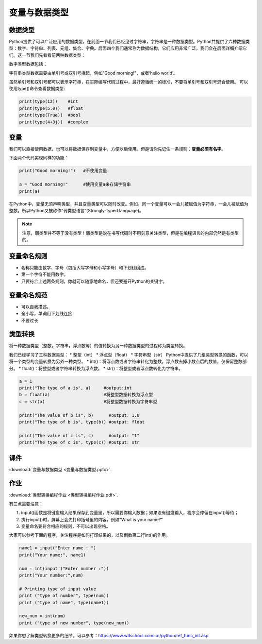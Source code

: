 变量与数据类型
============

数据类型
-------

Python提供了可以广泛应用的数据类型。在前面一节我们已经见过字符串，字符串是一种数据类型。Python共提供了六种数据类型：数字、字符串、列表、元组、集合、字典。后面四个我们通常称为数据结构，它们应用非常广泛，我们会在后面详细介绍它们。这一节我们先看看前两种数据类型：

数字类型数据包括：

.. glossary::

      整数（int)：

        比如5，-81，19452

      浮点数（float):

        比如0.5，-5.2，2016.1453

      布尔值（boolean)：

        True和False

      复数（complex)：

        比如3+5j

字符串类型数据需要由单引号或双引号括起，例如"Good morning!"，或者‘hello world’。

虽然单引号和双引号都可以表示字符串，在实际编写代码过程中，最好遵循统一的标准，不要将单引号和双引号混合使用。
可以使用type()命令查看数据类型:

.. code-block:: python

    print(type(12))    #int
    print(type(5.0))   #float
    print(type(True))  #bool
    print(type(4+3j))  #complex

变量
----
我们可以直接使用数据，也可以将数据保存到变量中，方便以后使用。但是请你先记住一条规则：**变量必须有名字**。

下面两个代码实现同样的功能：

.. code-block:: python

    print("Good morning!")   #不使用变量

    a = "Good morning!"      #使用变量a来存储字符串
    print(a)

在Python中，变量无须声明类型，并且变量类型可以随时改变。例如，同一个变量可以一会儿被赋值为字符串，一会儿被赋值为整数。所以Python又被称作“弱类型语言”(Strongly-typed language)。

.. note::

  注意，弱类型并不等于没有类型！弱类型是说在书写代码时不用刻意关注类型，但是在编程语言的内部仍然是有类型的。



.. code-block:: python
    a = "Good morning!"    #a是字符串
    a = 1                  #a是整数

变量命名规则
----------

* 名称只能由数字、字母（包括大写字母和小写字母）和下划线组成。
* 第一个字符不能用数字。
* 只要符合上述两条规则，你就可以随意地命名，但还要避开Python的关键字。

变量命名规范
----------

* 可以自我描述。
* 全小写，单词用下划线连接
* 不要过长

类型转换
---------

将一种数据类型（整数，字符串，浮点数等）的值转换为另一种数据类型的过程称为类型转换。

我们已经学习了三种数据类型：
* 整型（int）
* 浮点型（float）
* 字符串型（str）
Python中提供了几组类型转换的函数，可以将一个类型的变量转换为另外一种类型。
* int()：将浮点数或者字符串转化为整数。浮点数去掉小数点后的数值，仅保留整数部分。
* float()：将整型或者字符串转换为浮点数。
* str()：将整型或者浮点数转化为字符串。

.. code-block:: python

        a = 1
        print("The type of a is", a)     #output:int
        b = float(a)                     #将整型数据转换为浮点型
        c = str(a)                       #将整型数据转换为字符串型

        print("The value of b is", b)      #output: 1.0
        print("The type of b is", type(b)) #output: float

        print("The value of c is", c)      #output: "1"
        print("The type of c is", type(c)) #output: str

课件
----

:download:`变量与数据类型 <变量与数据类型.pptx>`.

作业
-------

:download:`类型转换编程作业 <类型转换编程作业.pdf>`.

有三点需要注意：

1. input()函数是将键盘输入结果保存到变量里，所以需要你输入数据；如果没有键盘输入，程序会停留在input()等待；

2. 执行input()时，屏幕上会先打印括号里的内容，例如"What is your name?"

3. 变量命名要符合相应的规则，不可以出现空格。

大家可以参考下面的程序，关注程序是如何打印结果的，以及倒数第二行int()的作用。

.. code-block:: python

    name1 = input("Enter name : ")
    print("Your name:", name1)

    num = int(input ("Enter number :"))
    print("Your number:",num)

    # Printing type of input value
    print ("type of number", type(num))
    print ("type of name", type(name1))

    new_num = int(num)
    print ("type of new number", type(new_num))


如果你想了解类型转换更多的细节，可以参考：https://www.w3school.com.cn/python/ref_func_int.asp


